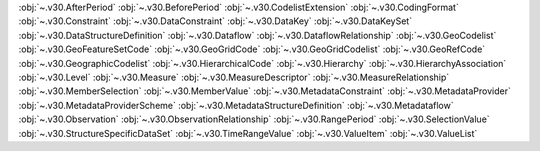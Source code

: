 .. This file is auto-generated by doc/conf.py.

:obj:`~.v30.AfterPeriod`
:obj:`~.v30.BeforePeriod`
:obj:`~.v30.CodelistExtension`
:obj:`~.v30.CodingFormat`
:obj:`~.v30.Constraint`
:obj:`~.v30.DataConstraint`
:obj:`~.v30.DataKey`
:obj:`~.v30.DataKeySet`
:obj:`~.v30.DataStructureDefinition`
:obj:`~.v30.Dataflow`
:obj:`~.v30.DataflowRelationship`
:obj:`~.v30.GeoCodelist`
:obj:`~.v30.GeoFeatureSetCode`
:obj:`~.v30.GeoGridCode`
:obj:`~.v30.GeoGridCodelist`
:obj:`~.v30.GeoRefCode`
:obj:`~.v30.GeographicCodelist`
:obj:`~.v30.HierarchicalCode`
:obj:`~.v30.Hierarchy`
:obj:`~.v30.HierarchyAssociation`
:obj:`~.v30.Level`
:obj:`~.v30.Measure`
:obj:`~.v30.MeasureDescriptor`
:obj:`~.v30.MeasureRelationship`
:obj:`~.v30.MemberSelection`
:obj:`~.v30.MemberValue`
:obj:`~.v30.MetadataConstraint`
:obj:`~.v30.MetadataProvider`
:obj:`~.v30.MetadataProviderScheme`
:obj:`~.v30.MetadataStructureDefinition`
:obj:`~.v30.Metadataflow`
:obj:`~.v30.Observation`
:obj:`~.v30.ObservationRelationship`
:obj:`~.v30.RangePeriod`
:obj:`~.v30.SelectionValue`
:obj:`~.v30.StructureSpecificDataSet`
:obj:`~.v30.TimeRangeValue`
:obj:`~.v30.ValueItem`
:obj:`~.v30.ValueList`

